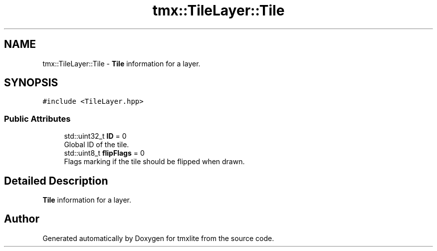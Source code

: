 .TH "tmx::TileLayer::Tile" 3 "Tue Dec 31 2019" "Version 1.0.0" "tmxlite" \" -*- nroff -*-
.ad l
.nh
.SH NAME
tmx::TileLayer::Tile \- \fBTile\fP information for a layer\&.  

.SH SYNOPSIS
.br
.PP
.PP
\fC#include <TileLayer\&.hpp>\fP
.SS "Public Attributes"

.in +1c
.ti -1c
.RI "std::uint32_t \fBID\fP = 0"
.br
.RI "Global ID of the tile\&. "
.ti -1c
.RI "std::uint8_t \fBflipFlags\fP = 0"
.br
.RI "Flags marking if the tile should be flipped when drawn\&. "
.in -1c
.SH "Detailed Description"
.PP 
\fBTile\fP information for a layer\&. 

.SH "Author"
.PP 
Generated automatically by Doxygen for tmxlite from the source code\&.
